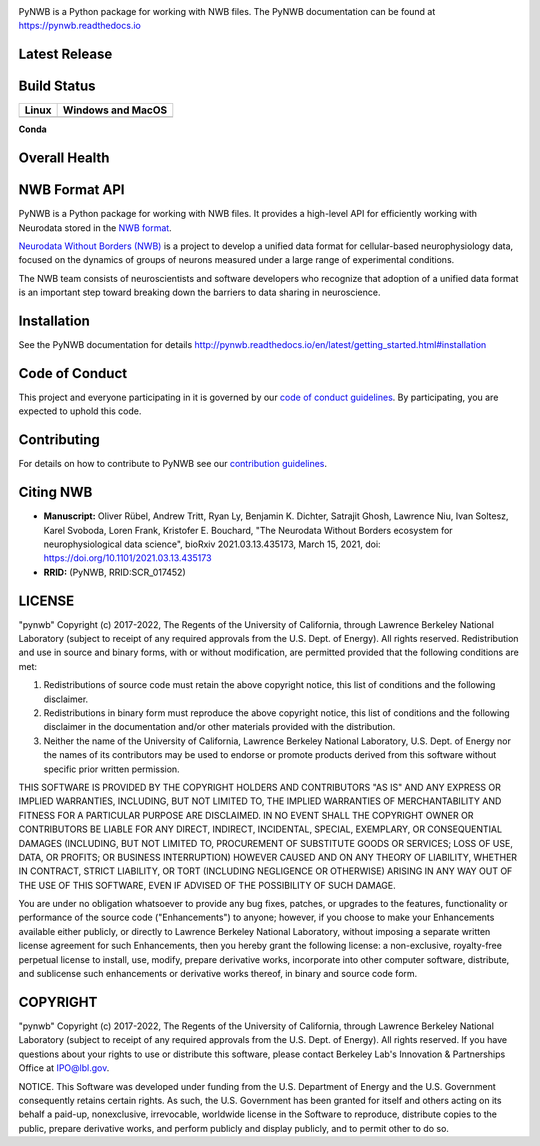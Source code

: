 .. image:: docs/source/figures/logo_pynwb.png
    :width: 200px

PyNWB is a Python package for working with NWB files. The PyNWB 
documentation can be found at https://pynwb.readthedocs.io

Latest Release
==============

.. image:: https://badge.fury.io/py/pynwb.svg
     :target: https://badge.fury.io/py/pynwb

.. image:: https://anaconda.org/conda-forge/pynwb/badges/version.svg
     :target: https://anaconda.org/conda-forge/pynwb


Build Status
============

.. table::

  +-----------------------------------------------------------------------------------------+---------------------------------------------------------------------------------------------------------------------------------+
  | Linux                                                                                   | Windows and MacOS                                                                                                               |
  +=========================================================================================+=================================================================================================================================+
  | .. image:: https://circleci.com/gh/NeurodataWithoutBorders/pynwb.svg?style=shield       | .. image:: https://dev.azure.com/NeurodataWithoutBorders/pynwb/_apis/build/status/NeurodataWithoutBorders.pynwb?branchName=dev  |
  |     :target: https://circleci.com/gh/NeurodataWithoutBorders/pynwb                      |     :target: https://dev.azure.com/NeurodataWithoutBorders/pynwb/_build/latest?definitionId=3&branchName=dev                    |
  +-----------------------------------------------------------------------------------------+---------------------------------------------------------------------------------------------------------------------------------+


**Conda**


.. image:: https://circleci.com/gh/conda-forge/pynwb-feedstock.svg?style=shield
     :target: https://circleci.com/gh/conda-forge/pynwb-feedstocks


Overall Health
==============

.. image:: https://github.com/NeurodataWithoutBorders/pynwb/workflows/Run%20coverage/badge.svg
    :target: https://github.com/NeurodataWithoutBorders/pynwb/actions?query=workflow%3A%22Run+coverage%22

.. image:: https://codecov.io/gh/NeurodataWithoutBorders/pynwb/branch/dev/graph/badge.svg
    :target: https://codecov.io/gh/NeurodataWithoutBorders/pynwb

.. image:: https://requires.io/github/NeurodataWithoutBorders/pynwb/requirements.svg?branch=dev
     :target: https://requires.io/github/NeurodataWithoutBorders/pynwb/requirements/?branch=dev
     :alt: Requirements Status

.. image:: https://readthedocs.org/projects/pynwb/badge/?version=latest
     :target: https://pynwb.readthedocs.io/en/latest/?badge=latest
     :alt: Documentation Status

.. image:: https://img.shields.io/pypi/l/pynwb.svg
     :target: https://github.com/neurodatawithoutborders/pynwb/blob/dev/license.txt
     :alt:    PyPI - License

NWB Format API
==============

PyNWB is a Python package for working with NWB files. It provides a high-level API for
efficiently working with Neurodata stored in the `NWB format <https://nwb-schema.readthedocs.io>`_.

`Neurodata Without Borders (NWB) <http://www.nwb.org/>`_ is a project to develop a
unified data format for cellular-based neurophysiology data, focused on the
dynamics of groups of neurons measured under a large range of experimental
conditions.

The NWB team consists of neuroscientists and software developers
who recognize that adoption of a unified data format is an important step toward
breaking down the barriers to data sharing in neuroscience.

Installation
============

See the PyNWB documentation for details http://pynwb.readthedocs.io/en/latest/getting_started.html#installation

Code of Conduct
===============

This project and everyone participating in it is governed by our `code of conduct guidelines <.github/CODE_OF_CONDUCT.rst>`_. By participating, you are expected to uphold this code.

Contributing
============

For details on how to contribute to PyNWB see our `contribution guidelines <docs/CONTRIBUTING.rst>`_.

Citing NWB
==========

* **Manuscript:** Oliver Rübel, Andrew Tritt, Ryan Ly, Benjamin K. Dichter, Satrajit Ghosh, Lawrence Niu, Ivan Soltesz, Karel Svoboda, Loren Frank, Kristofer E. Bouchard, "The Neurodata Without Borders ecosystem for neurophysiological data science", bioRxiv 2021.03.13.435173, March 15, 2021, doi: https://doi.org/10.1101/2021.03.13.435173
* **RRID:** (PyNWB, RRID:SCR_017452)

LICENSE
=======

"pynwb" Copyright (c) 2017-2022, The Regents of the University of California, through Lawrence Berkeley National Laboratory (subject to receipt of any required approvals from the U.S. Dept. of Energy).  All rights reserved.
Redistribution and use in source and binary forms, with or without modification, are permitted provided that the following conditions are met:

(1) Redistributions of source code must retain the above copyright notice, this list of conditions and the following disclaimer.

(2) Redistributions in binary form must reproduce the above copyright notice, this list of conditions and the following disclaimer in the documentation and/or other materials provided with the distribution.

(3) Neither the name of the University of California, Lawrence Berkeley National Laboratory, U.S. Dept. of Energy nor the names of its contributors may be used to endorse or promote products derived from this software without specific prior written permission.

THIS SOFTWARE IS PROVIDED BY THE COPYRIGHT HOLDERS AND CONTRIBUTORS "AS IS" AND ANY EXPRESS OR IMPLIED WARRANTIES, INCLUDING, BUT NOT LIMITED TO, THE IMPLIED WARRANTIES OF MERCHANTABILITY AND FITNESS FOR A PARTICULAR PURPOSE ARE DISCLAIMED. IN NO EVENT SHALL THE COPYRIGHT OWNER OR CONTRIBUTORS BE LIABLE FOR ANY DIRECT, INDIRECT, INCIDENTAL, SPECIAL, EXEMPLARY, OR CONSEQUENTIAL DAMAGES (INCLUDING, BUT NOT LIMITED TO, PROCUREMENT OF SUBSTITUTE GOODS OR SERVICES; LOSS OF USE, DATA, OR PROFITS; OR BUSINESS INTERRUPTION) HOWEVER CAUSED AND ON ANY THEORY OF LIABILITY, WHETHER IN CONTRACT, STRICT LIABILITY, OR TORT (INCLUDING NEGLIGENCE OR OTHERWISE) ARISING IN ANY WAY OUT OF THE USE OF THIS SOFTWARE, EVEN IF ADVISED OF THE POSSIBILITY OF SUCH DAMAGE.

You are under no obligation whatsoever to provide any bug fixes, patches, or upgrades to the features, functionality or performance of the source code ("Enhancements") to anyone; however, if you choose to make your Enhancements available either publicly, or directly to Lawrence Berkeley National Laboratory, without imposing a separate written license agreement for such Enhancements, then you hereby grant the following license: a  non-exclusive, royalty-free perpetual license to install, use, modify, prepare derivative works, incorporate into other computer software, distribute, and sublicense such enhancements or derivative works thereof, in binary and source code form.

COPYRIGHT
=========

"pynwb" Copyright (c) 2017-2022, The Regents of the University of California, through Lawrence Berkeley National Laboratory (subject to receipt of any required approvals from the U.S. Dept. of Energy).  All rights reserved.
If you have questions about your rights to use or distribute this software, please contact Berkeley Lab's Innovation & Partnerships Office at IPO@lbl.gov.

NOTICE.  This Software was developed under funding from the U.S. Department of Energy and the U.S. Government consequently retains certain rights. As such, the U.S. Government has been granted for itself and others acting on its behalf a paid-up, nonexclusive, irrevocable, worldwide license in the Software to reproduce, distribute copies to the public, prepare derivative works, and perform publicly and display publicly, and to permit other to do so.
